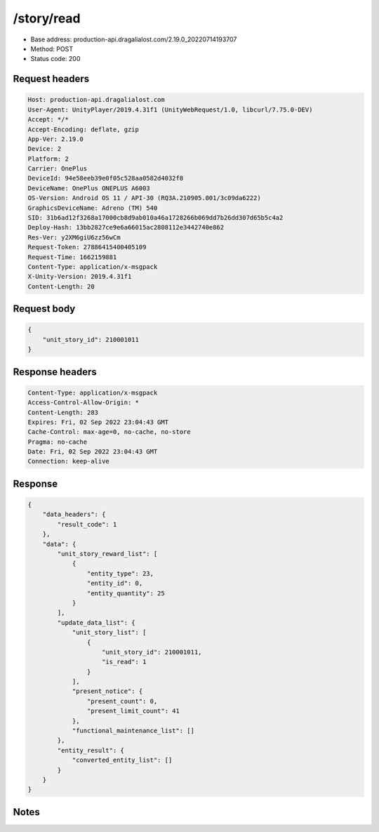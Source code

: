/story/read
============================================================

- Base address: production-api.dragalialost.com/2.19.0_20220714193707
- Method: POST
- Status code: 200

Request headers
----------------

.. code-block:: text

	Host: production-api.dragalialost.com	User-Agent: UnityPlayer/2019.4.31f1 (UnityWebRequest/1.0, libcurl/7.75.0-DEV)	Accept: */*	Accept-Encoding: deflate, gzip	App-Ver: 2.19.0	Device: 2	Platform: 2	Carrier: OnePlus	DeviceId: 94e58eeb39e0f05c528aa0582d4032f8	DeviceName: OnePlus ONEPLUS A6003	OS-Version: Android OS 11 / API-30 (RQ3A.210905.001/3c09da6222)	GraphicsDeviceName: Adreno (TM) 540	SID: 31b6ad12f3268a17000cb8d9ab010a46a1728266b069dd7b26dd307d65b5c4a2	Deploy-Hash: 13bb2827ce9e6a66015ac2808112e3442740e862	Res-Ver: y2XM6giU6zz56wCm	Request-Token: 27886415400405109	Request-Time: 1662159881	Content-Type: application/x-msgpack	X-Unity-Version: 2019.4.31f1	Content-Length: 20

Request body
----------------

.. code-block:: json

	{
	    "unit_story_id": 210001011
	}

Response headers
----------------

.. code-block:: text

	Content-Type: application/x-msgpack	Access-Control-Allow-Origin: *	Content-Length: 283	Expires: Fri, 02 Sep 2022 23:04:43 GMT	Cache-Control: max-age=0, no-cache, no-store	Pragma: no-cache	Date: Fri, 02 Sep 2022 23:04:43 GMT	Connection: keep-alive

Response
----------------

.. code-block:: json

	{
	    "data_headers": {
	        "result_code": 1
	    },
	    "data": {
	        "unit_story_reward_list": [
	            {
	                "entity_type": 23,
	                "entity_id": 0,
	                "entity_quantity": 25
	            }
	        ],
	        "update_data_list": {
	            "unit_story_list": [
	                {
	                    "unit_story_id": 210001011,
	                    "is_read": 1
	                }
	            ],
	            "present_notice": {
	                "present_count": 0,
	                "present_limit_count": 41
	            },
	            "functional_maintenance_list": []
	        },
	        "entity_result": {
	            "converted_entity_list": []
	        }
	    }
	}

Notes
------
